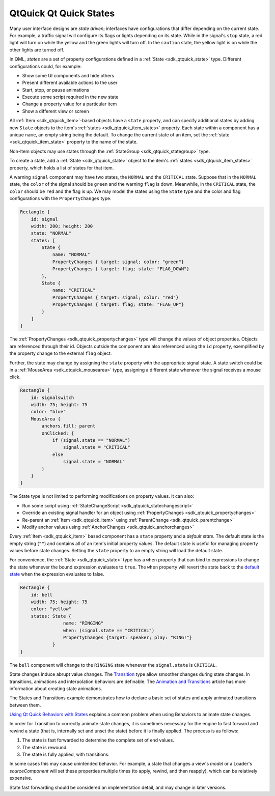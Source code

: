 .. _sdk_qtquick_qt_quick_states:

QtQuick Qt Quick States
=======================



Many user interface designs are *state driven*; interfaces have configurations that differ depending on the current state. For example, a traffic signal will configure its flags or lights depending on its state. While in the signal's ``stop`` state, a red light will turn on while the yellow and the green lights will turn off. In the ``caution`` state, the yellow light is on while the other lights are turned off.

In QML, *states* are a set of property configurations defined in a :ref:`State <sdk_qtquick_state>` type. Different configurations could, for example:

-  Show some UI components and hide others
-  Present different available actions to the user
-  Start, stop, or pause animations
-  Execute some script required in the new state
-  Change a property value for a particular item
-  Show a different view or screen

All :ref:`Item <sdk_qtquick_item>`-based objects have a ``state`` property, and can specify additional states by adding new ``State`` objects to the item's :ref:`states <sdk_qtquick_item_states>` property. Each state within a component has a unique ``name``, an empty string being the default. To change the current state of an item, set the :ref:`state <sdk_qtquick_item_state>` property to the name of the state.

Non-Item objects may use states through the :ref:`StateGroup <sdk_qtquick_stategroup>` type.

To create a state, add a :ref:`State <sdk_qtquick_state>` object to the item's :ref:`states <sdk_qtquick_item_states>` property, which holds a list of states for that item.

A warning ``signal`` component may have two states, the ``NORMAL`` and the ``CRITICAL`` state. Suppose that in the ``NORMAL`` state, the ``color`` of the signal should be ``green`` and the warning ``flag`` is down. Meanwhile, in the ``CRITICAL`` state, the ``color`` should be ``red`` and the flag is ``up``. We may model the states using the ``State`` type and the color and flag configurations with the ``PropertyChanges`` type.

.. code:: qml

    Rectangle {
        id: signal
        width: 200; height: 200
        state: "NORMAL"
        states: [
            State {
                name: "NORMAL"
                PropertyChanges { target: signal; color: "green"}
                PropertyChanges { target: flag; state: "FLAG_DOWN"}
            },
            State {
                name: "CRITICAL"
                PropertyChanges { target: signal; color: "red"}
                PropertyChanges { target: flag; state: "FLAG_UP"}
            }
        ]
    }

The :ref:`PropertyChanges <sdk_qtquick_propertychanges>` type will change the values of object properties. Objects are referenced through their id. Objects outside the component are also referenced using the ``id`` property, exemplified by the property change to the external ``flag`` object.

Further, the state may change by assigning the ``state`` property with the appropriate signal state. A state switch could be in a :ref:`MouseArea <sdk_qtquick_mousearea>` type, assigning a different state whenever the signal receives a mouse click.

.. code:: qml

    Rectangle {
        id: signalswitch
        width: 75; height: 75
        color: "blue"
        MouseArea {
            anchors.fill: parent
            onClicked: {
                if (signal.state == "NORMAL")
                    signal.state = "CRITICAL"
                else
                    signal.state = "NORMAL"
            }
        }
    }

The State type is not limited to performing modifications on property values. It can also:

-  Run some script using :ref:`StateChangeScript <sdk_qtquick_statechangescript>`
-  Override an existing signal handler for an object using :ref:`PropertyChanges <sdk_qtquick_propertychanges>`
-  Re-parent an :ref:`Item <sdk_qtquick_item>` using :ref:`ParentChange <sdk_qtquick_parentchange>`
-  Modify anchor values using :ref:`AnchorChanges <sdk_qtquick_anchorchanges>`

Every :ref:`Item <sdk_qtquick_item>` based component has a ``state`` property and a *default state*. The default state is the empty string (``""``) and contains all of an item's initial property values. The default state is useful for managing property values before state changes. Setting the ``state`` property to an empty string will load the default state.

For convenience, the :ref:`State <sdk_qtquick_state>` type has a ``when`` property that can bind to expressions to change the state whenever the bound expression evaluates to ``true``. The ``when`` property will revert the state back to the `default state </sdk/apps/qml/QtQuick/qtquick-statesanimations-states/#the-default-state>`_  when the expression evaluates to false.

.. code:: qml

    Rectangle {
        id: bell
        width: 75; height: 75
        color: "yellow"
        states: State {
                    name: "RINGING"
                    when: (signal.state == "CRITICAL")
                    PropertyChanges {target: speaker; play: "RING!"}
                }
    }

The ``bell`` component will change to the ``RINGING`` state whenever the ``signal.state`` is ``CRITICAL``.

State changes induce abrupt value changes. The `Transition </sdk/apps/qml/QtQuick/qmlexampletoggleswitch/#transition>`_  type allow smoother changes during state changes. In transitions, animations and interpolation behaviors are definable. The `Animation and Transitions </sdk/apps/qml/QtQuick/qtquick-statesanimations-animations/>`_  article has more information about creating state animations.

The States and Transitions example demonstrates how to declare a basic set of states and apply animated transitions between them.

`Using Qt Quick Behaviors with States </sdk/apps/qml/QtQuick/qtquick-statesanimations-behaviors/>`_  explains a common problem when using Behaviors to animate state changes.

In order for Transition to correctly animate state changes, it is sometimes necessary for the engine to fast forward and rewind a state (that is, internally set and unset the state) before it is finally applied. The process is as follows:

#. The state is fast forwarded to determine the complete set of end values.
#. The state is rewound.
#. The state is fully applied, with transitions.

In some cases this may cause unintended behavior. For example, a state that changes a view's *model* or a Loader's *sourceComponent* will set these properties multiple times (to apply, rewind, and then reapply), which can be relatively expensive.

State fast forwarding should be considered an implementation detail, and may change in later versions.

